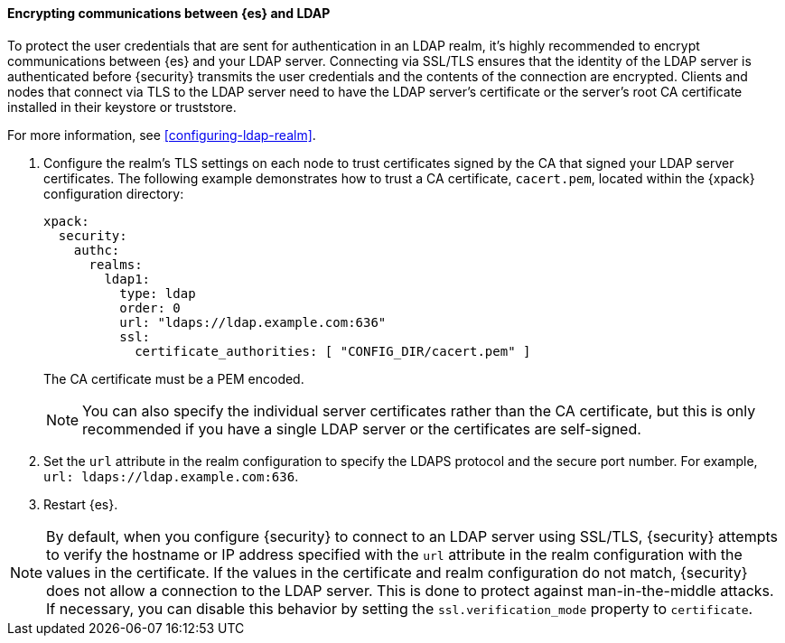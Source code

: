 [role="xpack"]
[[tls-ldap]]
==== Encrypting communications between {es} and LDAP

To protect the user credentials that are sent for authentication in an LDAP 
realm, it's highly recommended to encrypt communications between {es} and your 
LDAP server. Connecting via SSL/TLS ensures that the identity of the LDAP server 
is authenticated before {security} transmits the user credentials and the 
contents of the connection are encrypted. Clients and nodes that connect via 
TLS to the LDAP server need to have the LDAP server's certificate or the 
server's root CA certificate installed in their keystore or truststore. 

For more information, see <<configuring-ldap-realm>>. 

. Configure the realm's TLS settings on each node to trust certificates signed 
by the CA that signed your LDAP server certificates. The following example 
demonstrates how to trust a CA certificate, `cacert.pem`, located within the 
{xpack} configuration directory:
+
--
[source,shell]
--------------------------------------------------
xpack:
  security:
    authc:
      realms:
        ldap1:
          type: ldap
          order: 0
          url: "ldaps://ldap.example.com:636"
          ssl:
            certificate_authorities: [ "CONFIG_DIR/cacert.pem" ]
--------------------------------------------------

The CA certificate must be a PEM encoded.

NOTE: You can also specify the individual server certificates rather than the CA
certificate, but this is only recommended if you have a single LDAP server or 
the certificates are self-signed.

--

. Set the `url` attribute in the realm configuration to specify the LDAPS
protocol and the secure port number. For example, `url: ldaps://ldap.example.com:636`.

. Restart {es}.

NOTE: By default, when you configure {security} to connect to an LDAP server
      using SSL/TLS, {security} attempts to verify the hostname or IP address
      specified with the `url` attribute in the realm configuration with the
      values in the certificate. If the values in the certificate and realm
      configuration do not match, {security} does not allow a connection to the
      LDAP server. This is done to protect against man-in-the-middle attacks. If
      necessary, you can disable this behavior by setting the
      `ssl.verification_mode` property to `certificate`.